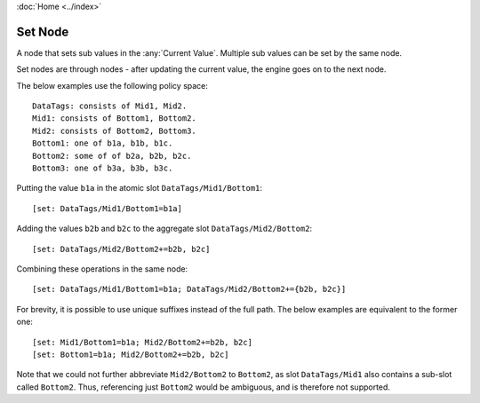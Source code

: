 :doc:`Home <../index>`


.. index :: Set Node

Set Node
========

A node that sets sub values in the :any:`Current Value`. Multiple sub values can be set by the same node.

Set nodes are through nodes - after updating the current value, the engine goes on to the next node.

The below examples use the following policy space::

  DataTags: consists of Mid1, Mid2.
  Mid1: consists of Bottom1, Bottom2.
  Mid2: consists of Bottom2, Bottom3.
  Bottom1: one of b1a, b1b, b1c.
  Bottom2: some of of b2a, b2b, b2c.
  Bottom3: one of b3a, b3b, b3c.

Putting the value ``b1a`` in the atomic slot ``DataTags/Mid1/Bottom1``::

  [set: DataTags/Mid1/Bottom1=b1a]

Adding the values ``b2b`` and ``b2c`` to the aggregate slot ``DataTags/Mid2/Bottom2``::

  [set: DataTags/Mid2/Bottom2+=b2b, b2c]

Combining these operations in the same node::

  [set: DataTags/Mid1/Bottom1=b1a; DataTags/Mid2/Bottom2+={b2b, b2c}]

For brevity, it is possible to use unique suffixes instead of the full path. The below examples are equivalent to the former one::

  [set: Mid1/Bottom1=b1a; Mid2/Bottom2+=b2b, b2c]
  [set: Bottom1=b1a; Mid2/Bottom2+=b2b, b2c]

Note that we could not further abbreviate ``Mid2/Bottom2`` to ``Bottom2``, as slot ``DataTags/Mid1`` also contains a sub-slot called ``Bottom2``. Thus, referencing just ``Bottom2`` would be ambiguous, and is therefore not supported.
